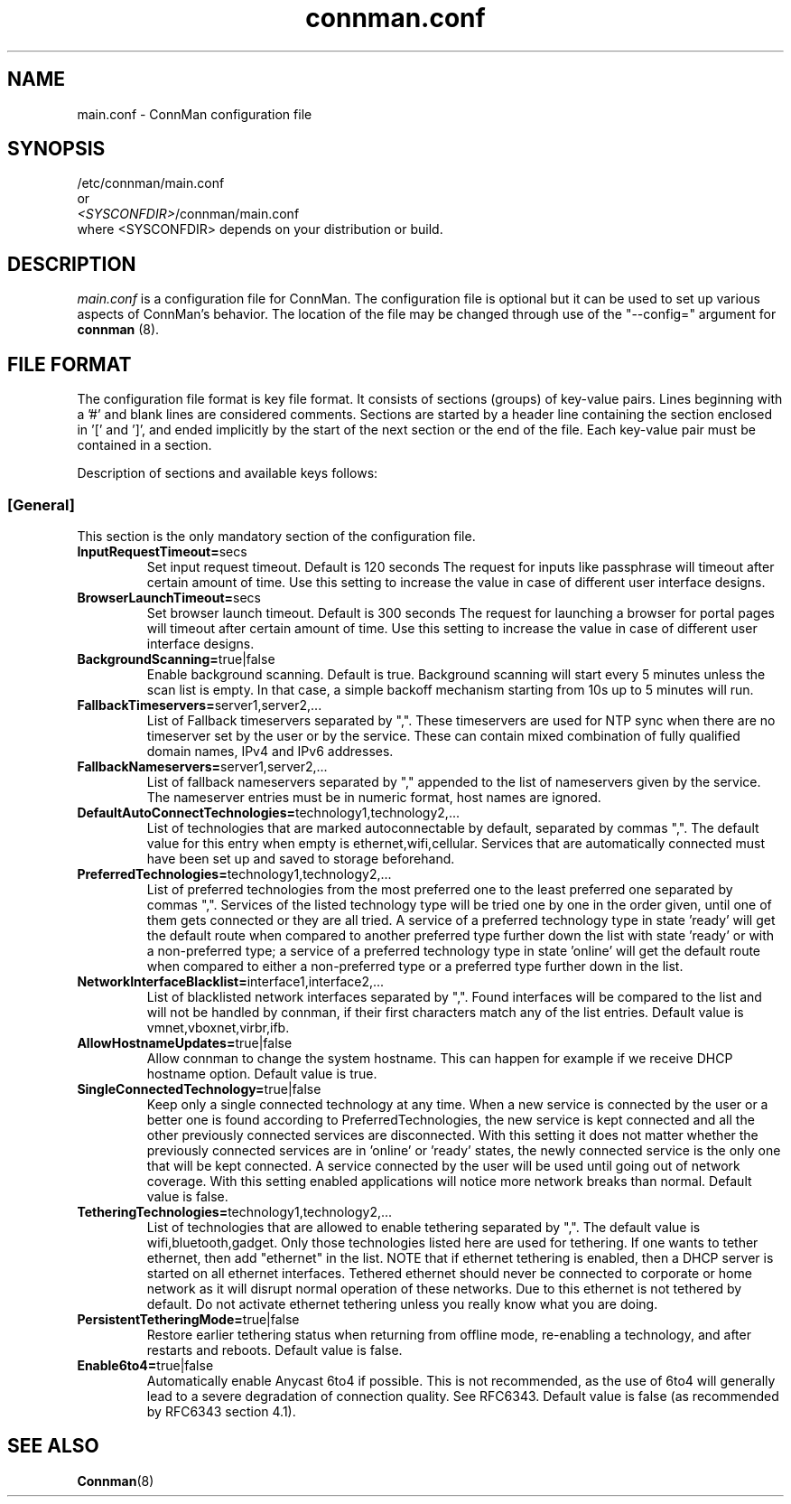 .\" connman.conf(5) manual page
.\"
.\" Copyright (C) 2012 Intel Corporation
.\"
.TH "connman.conf" "5" "21 August 2012" ""
.SH NAME
main.conf \- ConnMan configuration file
.SH SYNOPSIS
/etc/connman/main.conf
.br
or
.br
\fI<SYSCONFDIR>\fP/connman/main.conf
.br
where <SYSCONFDIR> depends on your distribution or build.
.SH DESCRIPTION
.P
.I main.conf
is a configuration file for ConnMan. The configuration file is
optional but it can be used to set up various aspects of ConnMan's
behavior. The location of the file may be changed through use of
the "\-\-config=" argument for \fBconnman\fP (8).
.SH "FILE FORMAT"
.P
The configuration file format is key file format.
It consists of sections (groups) of key-value pairs.
Lines beginning with a '#' and blank lines are considered comments.
Sections are started by a header line containing the section enclosed
in '[' and ']', and ended implicitly by the start of the next section
or the end of the file. Each key-value pair must be contained in a section.
.P
Description of sections and available keys follows:
.SS [General]
This section is the only mandatory section of the configuration file.
.TP
.B InputRequestTimeout=\fPsecs\fP
Set input request timeout. Default is 120 seconds
The request for inputs like passphrase will timeout
after certain amount of time. Use this setting to
increase the value in case of different user
interface designs.
.TP
.B BrowserLaunchTimeout=\fPsecs\fP
Set browser launch timeout. Default is 300 seconds
The request for launching a browser for portal pages
will timeout after certain amount of time. Use this
setting to increase the value in case of different
user interface designs.
.TP
.B BackgroundScanning=\fPtrue|false\fP
Enable background scanning. Default is true.
Background scanning will start every 5 minutes unless
the scan list is empty. In that case, a simple backoff
mechanism starting from 10s up to 5 minutes will run.
.TP
.B FallbackTimeservers=\fPserver1,server2,...\fP
List of Fallback timeservers separated by ",".
These timeservers are used for NTP sync when there are
no timeserver set by the user or by the service.
These can contain mixed combination of fully qualified
domain names, IPv4 and IPv6 addresses.
.TP
.B FallbackNameservers=\fPserver1,server2,...\fP
List of fallback nameservers separated by "," appended
to the list of nameservers given by the service. The
nameserver entries must be in numeric format, host
names are ignored.
.TP
.B DefaultAutoConnectTechnologies=\fPtechnology1,technology2,...\fP
List of technologies that are marked autoconnectable
by default, separated by commas ",". The default value
for this entry when empty is ethernet,wifi,cellular.
Services that are automatically connected must have been
set up and saved to storage beforehand.
.TP
.B PreferredTechnologies=\fPtechnology1,technology2,...\fP
List of preferred technologies from the most preferred
one to the least preferred one separated by commas ",".
Services of the listed technology type will be tried one
by one in the order given, until one of them gets connected
or they are all tried. A service of a preferred technology
type in state 'ready' will get the default route when
compared to another preferred type further down the list
with state 'ready' or with a non-preferred type; a service
of a preferred technology type in state 'online' will get
the default route when compared to either a non-preferred
type or a preferred type further down in the list.
.TP
.B NetworkInterfaceBlacklist=\fPinterface1,interface2,...\fP
List of blacklisted network interfaces separated by ",".
Found interfaces will be compared to the list and will
not be handled by connman, if their first characters
match any of the list entries. Default value is
vmnet,vboxnet,virbr,ifb.
.TP
.B AllowHostnameUpdates=\fPtrue|false\fP
Allow connman to change the system hostname. This can
happen for example if we receive DHCP hostname option.
Default value is true.
.TP
.B SingleConnectedTechnology=\fPtrue|false\fP
Keep only a single connected technology at any time. When a new
service is connected by the user or a better one is found according
to PreferredTechnologies, the new service is kept connected and all
the other previously connected services are disconnected. With this
setting it does not matter whether the previously connected services
are in 'online' or 'ready' states, the newly connected service is
the only one that will be kept connected. A service connected by the
user will be used until going out of network coverage. With this
setting enabled applications will notice more network breaks than
normal. Default value is false.
.TP
.B TetheringTechnologies=\fPtechnology1,technology2,...\fP
List of technologies that are allowed to enable tethering separated by ",".
The default value is wifi,bluetooth,gadget. Only those technologies listed
here are used for tethering. If one wants to tether ethernet,
then add "ethernet" in the list.
NOTE that if ethernet tethering is enabled, then a DHCP server is
started on all ethernet interfaces. Tethered ethernet should
never be connected to corporate or home network as it will disrupt
normal operation of these networks. Due to this ethernet is not
tethered by default. Do not activate ethernet tethering unless you
really know what you are doing.
.TP
.B PersistentTetheringMode=\fPtrue|false\fP
Restore earlier tethering status when returning from offline mode,
re-enabling a technology, and after restarts and reboots.
Default value is false.
.TP
.B Enable6to4=\fPtrue|false\fP
Automatically enable Anycast 6to4 if possible. This is not recommended, as the
use of 6to4 will generally lead to a severe degradation of connection quality.
See RFC6343.  Default value is false (as recommended by RFC6343 section 4.1).
.SH "SEE ALSO"
.BR Connman (8)
